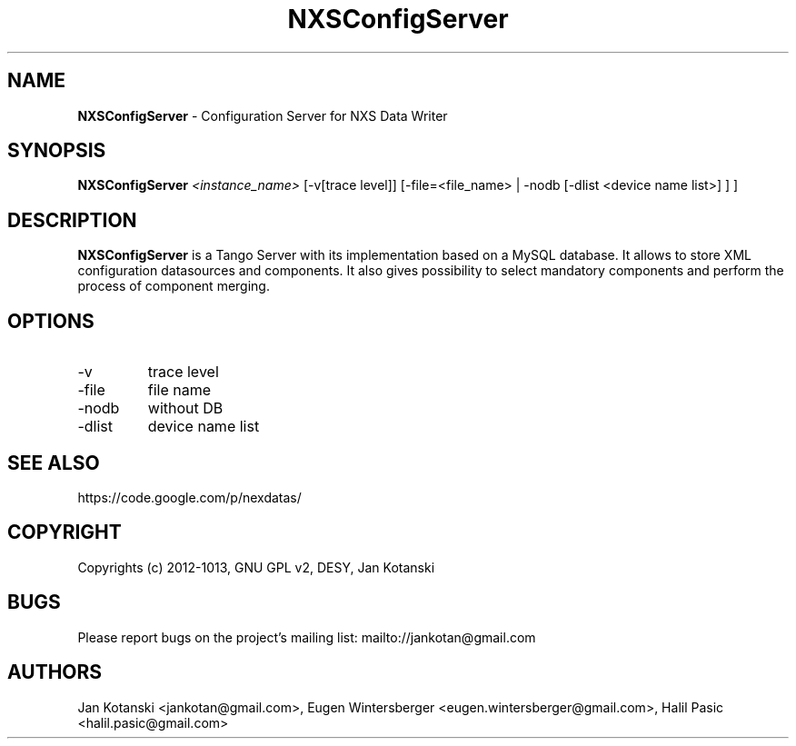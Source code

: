 .TH NXSConfigServer 1 "2014-01-02" NXSConfigServer
.SH NAME
.B NXSConfigServer
\- Configuration Server for NXS Data Writer

.SH SYNOPSIS
.B  NXSConfigServer
.I <instance_name>
[-v[trace level]] [-file=<file_name> | -nodb [-dlist <device name list>] ]
] 


.SH DESCRIPTION
.B NXSConfigServer
is a Tango Server with its implementation based 
on a MySQL database. It allows to store XML configuration datasources 
and components. It also gives possibility to select mandatory components 
and perform the process of component merging.


.SH OPTIONS
.\".IP "--version"
.\"show program's version number and exit
.IP "-v"
trace level
.IP "-file"
file name
.IP "-nodb"
without DB
.IP "-dlist"
device name list        

.SH SEE ALSO
https://code.google.com/p/nexdatas/

.SH COPYRIGHT
Copyrights (c) 2012-1013, GNU GPL v2, DESY, Jan Kotanski

.SH BUGS
Please report bugs on the project's mailing list:
mailto://jankotan@gmail.com

.SH AUTHORS
Jan Kotanski <jankotan@gmail.com>, 
Eugen Wintersberger <eugen.wintersberger@gmail.com>,
Halil Pasic <halil.pasic@gmail.com>


